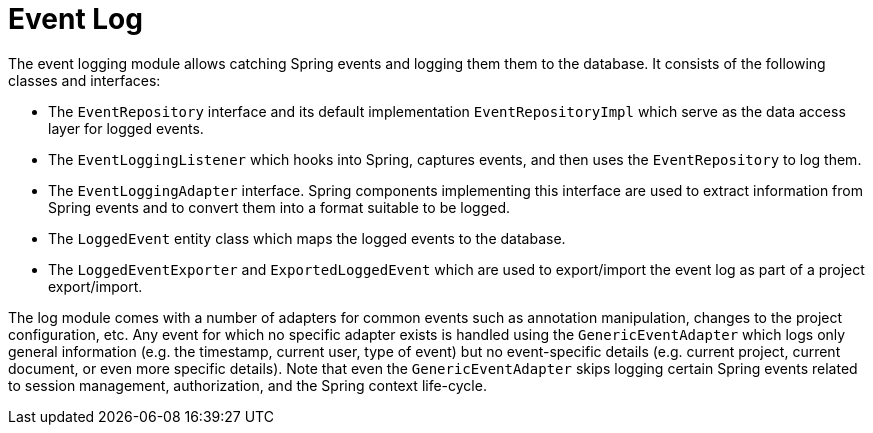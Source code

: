 // Copyright 2018
// Ubiquitous Knowledge Processing (UKP) Lab
// Technische Universität Darmstadt
// 
// Licensed under the Apache License, Version 2.0 (the "License");
// you may not use this file except in compliance with the License.
// You may obtain a copy of the License at
// 
// http://www.apache.org/licenses/LICENSE-2.0
// 
// Unless required by applicable law or agreed to in writing, software
// distributed under the License is distributed on an "AS IS" BASIS,
// WITHOUT WARRANTIES OR CONDITIONS OF ANY KIND, either express or implied.
// See the License for the specific language governing permissions and
// limitations under the License.

[[sect_log]]
= Event Log

The event logging module allows catching Spring events and logging them them to the
database. It consists of the following classes and interfaces:

* The `EventRepository` interface and its default implementation `EventRepositoryImpl` which
  serve as the data access layer for logged events.
* The `EventLoggingListener` which hooks into Spring, captures events, and then uses the
  `EventRepository` to log them.
* The `EventLoggingAdapter` interface. Spring components implementing this interface are 
  used to extract information from Spring events and to convert them into a format
  suitable to be logged.
* The `LoggedEvent` entity class which maps the logged events to the database.
* The `LoggedEventExporter` and `ExportedLoggedEvent` which are used to export/import the
  event log as part of a project export/import.

The log module comes with a number of adapters for common events such as annotation 
manipulation, changes to the project configuration, etc. Any event for which no specific
adapter exists is handled using the `GenericEventAdapter` which logs only general 
information (e.g. the timestamp, current user, type of event) but no event-specific 
details (e.g. current project, current document, or even more specific details). Note that
even the `GenericEventAdapter` skips logging certain Spring events related to session 
management, authorization, and the Spring context life-cycle.
